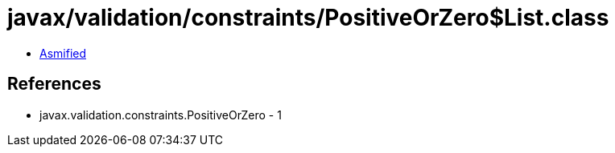 = javax/validation/constraints/PositiveOrZero$List.class

 - link:PositiveOrZero$List-asmified.java[Asmified]

== References

 - javax.validation.constraints.PositiveOrZero - 1
